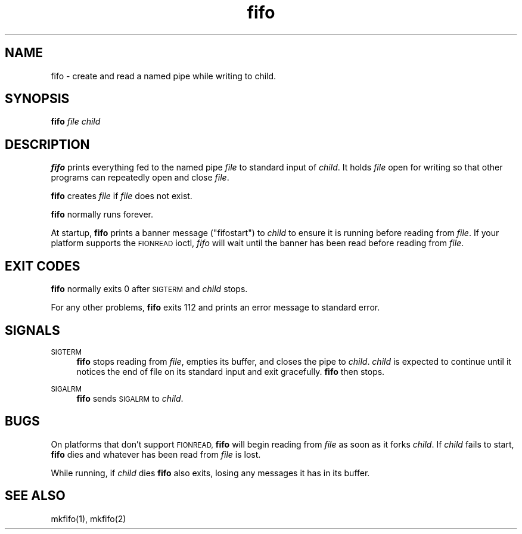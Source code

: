 .TH fifo 8
.SH NAME
fifo \- create and read a named pipe while writing to child.
.SH SYNOPSIS
.B fifo
.I file
.I child
.SH DESCRIPTION
.B fifo
prints everything fed to the named pipe
.I file
to standard input
of
.IR child .
It holds
.I file
open for writing so that other programs can
repeatedly open and close
.IR file .

.B fifo
creates
.I file
if
.I file
does not exist.

.B fifo
normally runs forever.

At startup,
.B fifo
prints a banner message ("\*(L"fifostart\*(R"") to
.I child
to ensure it is running before reading from
.IR file .
If your platform
supports the \s-1FIONREAD\s0 ioctl,
.I fifo
will wait until the banner has been
read before reading from
.IR file .
.SH EXIT CODES
.B fifo
normally exits 0 after \s-1SIGTERM\s0 and
.I child
stops.

For any other problems,
.B fifo
exits 112 and prints an error message
to standard error.
.SH SIGNALS
\s-1SIGTERM\s0
.Sp
.RS 4
.B fifo
stops reading from
.IR file ,
empties its buffer, and closes the
pipe to
.IR child .
.I child
is expected to continue until it notices the
end of file on its standard input and exit gracefully.
.B fifo
then stops.
.RE

\s-1SIGALRM\s0
.Sp
.RS 4
.B fifo
sends \s-1SIGALRM\s0 to
.IR child .
.RE
.SH BUGS
On platforms that don't support \s-1FIONREAD, \s0\fBfifo\fR will begin reading
from
.I file
as soon as it forks
.IR child .
If
.I child
fails to start,
.B fifo
dies and whatever has been read from
.I file
is lost.

While running, if
.I child
dies
.B fifo
also exits, losing any messages
it has in its buffer.
.SH SEE ALSO
mkfifo(1),
mkfifo(2)
